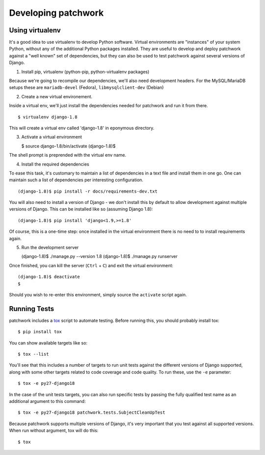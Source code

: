 .. _development:

Developing patchwork
====================

Using virtualenv
----------------

It's a good idea to use virtualenv to develop Python software. Virtual
environments are "instances" of your system Python, without any of the
additional Python packages installed. They are useful to develop and
deploy patchwork against a "well known" set of dependencies, but they
can also be used to test patchwork against several versions of Django.

1. Install pip, virtualenv (python-pip, python-virtualenv packages)

Because we're going to recompile our dependencies, we'll also need
development headers. For the MySQL/MariaDB setups these are
``mariadb-devel`` (Fedora), ``libmysqlclient-dev`` (Debian)

2. Create a new virtual environement.

Inside a virtual env, we'll just install the dependencies needed for
patchwork and run it from there.

::

       $ virtualenv django-1.8

This will create a virtual env called 'django-1.8' in eponymous
directory.

3. Activate a virtual environment

   $ source django-1.8/bin/activate (django-1.8)$

The shell prompt is preprended with the virtual env name.

4. Install the required dependencies

To ease this task, it's customary to maintain a list of dependencies in
a text file and install them in one go. One can maintain such a list of
dependencies per interesting configuration.

::

       (django-1.8)$ pip install -r docs/requirements-dev.txt

You will also need to install a version of Django - we don't install
this by default to allow development against multiple versions of
Django. This can be installed like so (assuming Django 1.8):

::

       (django-1.8)$ pip install 'django<1.9,>=1.8'

Of course, this is a one-time step: once installed in the virtual
environment there is no need to to install requirements again.

5. Run the development server

   (django-1.8)$ ./manage.py --version 1.8 (django-1.8)$ ./manage.py
   runserver

Once finished, you can kill the server (``Ctrl`` + ``C``) and exit the
virtual environment:

::

    (django-1.8)$ deactivate
    $

Should you wish to re-enter this environment, simply source the
``activate`` script again.

Running Tests
-------------

patchwork includes a `tox <https://tox.readthedocs.org/en/latest/>`__
script to automate testing. Before running this, you should probably
install tox:

::

    $ pip install tox

You can show available targets like so:

::

    $ tox --list

You'll see that this includes a number of targets to run unit tests
against the different versions of Django supported, along with some
other targets related to code coverage and code quality. To run these,
use the ``-e`` parameter:

::

    $ tox -e py27-django18

In the case of the unit tests targets, you can also run specific tests
by passing the fully qualified test name as an additional argument to
this command:

::

    $ tox -e py27-django18 patchwork.tests.SubjectCleanUpTest

Because patchwork supports multiple versions of Django, it's very
important that you test against all supported versions. When run without
argument, tox will do this:

::

    $ tox

